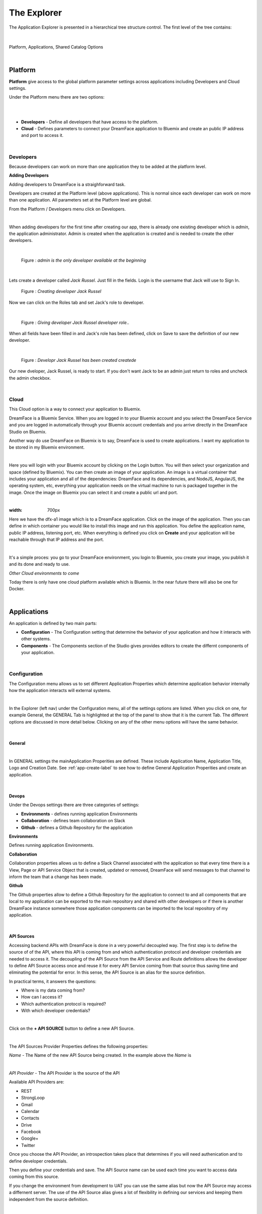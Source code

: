 .. _dfx-studio-explorer-label:

The Explorer
============


The Application Explorer is presented in a hierarchical tree structure control. The first level of the tree contains:

|

.. figure:: ../images/devguide/dfx-studio-hp-leftnav.png

Platform, Applications, Shared Catalog Options

|


Platform
--------

**Platform** give access to the global platform parameter settings across applications including Developers and Cloud settings.

Under the Platform menu there are two options:

|

.. image:: ../images/devguide/dfx-studio-platform-menu.png

|

* **Developers** - Define all developers that have access to the platform.
* **Cloud** - Defines parameters to connect your DreamFace application to Bluemix and create an public IP address and port to access it.

|

Developers
^^^^^^^^^^

Because developers can work on more than one application they to be added at the platform level.

**Adding Developers**


Adding developers to DreamFace is a straighforward task.

Developers are created at the Platform level (above applications). This is normal since each developer can work on more than
one application. All parameters set at the Platform level are global.

From the Platform / Developers menu click on Developers.

.. image:: ../images/devguide/dfx-studio-platform-menu.png

|

When adding developers for the first time after creating our app, there is already one existing developer which is *admin*,
the application administrator. Admin is created when the application is created and is needed to create the other developers.

|

.. figure:: ../images/devguide/dfx-dev-admin.png

   Figure : *admin is the only developer available at the beginning*
|

Lets create a developer called *Jack Russel*. Just fill in the fields. Login is the
username that Jack will use to Sign In.

.. figure:: ../images/devguide/dfx-dev-create-jrussel.png

   Figure : *Creating developer Jack Russel*

Now we can click on the Roles tab and set Jack's role to developer.

|

.. figure:: ../images/devguide/dfx-dev-role-jrussel.png

   Figure : *Giving developer Jack Russel developer role*..

When all fields have been filled in and Jack's role has been defined, click on Save to save the definition of our new developer.

|

.. figure:: ../images/devguide/dfx-dev-created-jrussel.png

   Figure : *Developr Jack Russel has been created createde*

Our new dveloper, Jack Russel, is ready to start. If you don't want Jack to be an admin just return to roles and uncheck
the admin checkbox.

|

Cloud
^^^^^

This Cloud option is a way to connect your application to Bluemix.

DreamFace is a Bluemix Service. When you are logged in to your Bluemix account and you select the DreamFace Service
and you are logged in automatically through your Bluemix account credentials and you arrive directly in the DreamFace Studio
on Bluemix.

Another way do use DreamFace on Bluemix is to say, DreamFace is used to create applications. I want my application to be
stored in my Bluemix environment.

|

.. image:: ../images/devguide/dfx-studio-platform-cloud.png

Here you will login with your Bluemix account by clicking on the Login button. You will then select your organization and
space (defined by Bluemix). You can then create an image of your application. An image is a virtual container that
includes your application and all of the dependencies: DreamFace and its dependencies, and  NodeJS, AngularJS,
the operating system, etc, everything your application needs on the virtual machine to run is packaged together in the image.
Once the image on Bluemix you can select it and create a public url and port.

|

.. image:: ../images/devguide/dfx-studio-platform-cloud.png
:width: 700px

Here we have the dfx-a1 image which is to a DreamFace application. Click on the image of the application. Then you can define
in which container you would like to install this image and run this application. You define the application name, public IP
address, listening port, etc. When everything is defined you click on **Create** and your application will be reachable through
that IP address and the port.

|

.. image:: ../images/devguide/dfx-bluemix-container-definition.png


It's a simple proces: you go to your DreamFace environment, you login to Bluemix, you create your image, you publish it
and its done and ready to use.


*Other Cloud environments to come*

Today there is only have one cloud platform available which is Bluemix. In the near future there will also be one for Docker.

|

Applications
------------

An application is defined by two main parts:

* **Configuration** - The Configuration setting that determine the behavior of your application and how it interacts with other systems.
* **Components** - The Components section of the Studio gives provides editors to create the differnt components of your application.

|

Configuration
^^^^^^^^^^^^^

The Configuration menu allows us to set different Application Properties which determine application behavior internally
how the application interacts will external systems.

|

.. image:: ../images/devguide/dfx-configuration.png

In the Explorer (left nav) under the Configuration menu, all of the settings options are listed.  When you click on one,
for example General, the GENERAL Tab is highlighted at the top of the panel to show that it is the current Tab. The different
options are discussed in more detail below. Clicking on any of the other menu options will have the same behavior.

|

General
,,,,,,,

|

.. image:: ../images/devguide/dfx-create-app.png

In GENERAL settings the mainApplication Properities are defined. These include Application Name, Application Title,
Logo and Creation Date. See :ref:`app-create-label` to see how to define General Application Properities and create an
application.

|

Devops
,,,,,,

Under the Devops settings there are three categories of settings:

* **Environments** - defines running application Environments
* **Collaboration** - defines team collaboration on Slack
* **Github** - defines a Github Repository for the application

**Environments**

Defines running application Environments.

**Collaboration**

.. image:: ../images/devguide/dfx-config-collaboration.png

Collaboration properties allows us to define a Slack Channel associated with the application so that every time there is
a View, Page or API Service Object that is created, updated or removed, DreamFace will send messages to that channel to
inform the team that a change has been made.

**Github**

.. image:: ../images/devguide/dfx-config-github.png

The Github properties allow to define a Github Repository for the application to connect to and all components that are local
to my application can be exported to the main repository and shared with other developers or if there is another DreamFace
instance somewhere those application components can be imported to the local repository of my application.

|

API Sources
,,,,,,,,,,,

Accessing backend APIs with DreamFace is done in a very powerful decoupled way. The first step is to define the source of
of the API, where this API is coming from and which authentication protocol and developer credentials are needed to access
it. The decoupling of the API Source from the API Service and Route definitions allows the developer to define API Source
access once and reuse it for every API Service coming from that source thus saving time and eliminating the potential for
error. In this sense, the API Source is an alias for the source definition.

In practical terms, it answers the questions:

* Where is my data coming from?
* How can I access it?
* Which authentication protocol is required?
* With which developer credentials?

|

.. image:: ../images/devguide/dfx-config-apisource.png

Click on the **+ API SOURCE** button to define a new API Source.

|

.. image:: ../images/devguide/dfx-config-api-provider.png

The API Sources Provider Properties defines the following properties:

*Name* - The Name of the new API Source being created. In the example above the *Name* is

|

*API Provider* - The API Provider is the source of the API

Available API Providers are:

* REST
* StrongLoop
* Gmail
* Calendar
* Contacts
* Drive
* Facebook
* Google+
* Twitter

Once you choose the API Provider, an introspection takes place that determines if you will need authenication and to define
developer credentials.

Then you define your credentials and save. The API Source name can be used each time you want to access data coming from
this source.

If you change the environment from development to UAT you can use the same alias but now the API Source may access a
differnent server. The use of the API Source alias gives a lot of flexibility in defining our services and keeping them
independent from the source definition.

|

Resources
,,,,,,,,,

Under the Resources settings there are four categories of settings:

* **Data Dictionarys** - A way to define JSON structures that can be reused.
* **Javascript** - Create your own Javascript file or upload an existing Javascript file.
* **CSS** - defines team collaboration on Slac
* **Images and Assets** - defines a Github Repository for the application

**Data Dictionary**

The Data Dictionary offers a way to define JSON structures that can be reused. Here we can define a payload coming back
from a REST service. This will allow the Studio to introspect the data and map it to fields automatically.

|

.. image:: ../images/devguide/dfx-studio-datadictionary.png

|

The Data Dictionary Editor will allow use to define the business object data structure.

.. image:: ../images/devguide/dfx-studio-ddeditor.png

It is also possible to create a business object that does not relate to an API. In this data structure you can put fields
of totally unrelated or related data. By defining this object, I can then pass it between View that can consume it and use
the definitions to get some data mappings automatically.

From a javascript point of view it is a class with a name that can be used throughout the application.
|

**Javascript**

When a creating a View you may want to use some javascript code that is not local to the View or you may want to use the
code in several Views. Javascript files can be created here with the code editor or imported (dropped) into the Application
Resources. The library of javascript in resources can be used throughout the application.

|

.. image:: ../images/devguide/dfx-config-resources-js-create.png

To create a Javascript file, click on the **Create** button and give the file a name. In this example, the name is *MyLib*.
Click *Ok* to save the name and start editing the javascript code.

|

.. image:: ../images/devguide/dfx-config-resources-js-edit.png

A code editor opens up and you can start adding the javascript. When finished, click on *Save* to save the code.

|

.. image:: ../images/devguide/dfx-config-resources-js-file.png

The file will appear in the Javascript Resources with the name given during creation and the .js extension.

|

**CSS**

:term:`CSS` resources can be created here in the code editor or imported (dropped). Once a CSS file is part of the resources
it is added to the application environment and can be accessed throughout the application.

|

.. image:: ../images/devguide/dfx-config-resources-css-create.png

To create a CSS file, click on the **Create** button and give the file a name. In this example, the name is *MyStyles*.
Click *Ok* to save the name and start editing the CSS.

|

.. image:: ../images/devguide/dfx-config-resources-css-edit.png

A code editor opens up and you can start adding the CSS. When finished, click on *Save* to save the file.

|

.. image:: ../images/devguide/dfx-config-resources-css-file.png

The file will appear in the CSS Resources with the name given during creation and the .css extension.

|

**Images & Assets**

Images and other assets can be imported (dropped) in the the Application Resources and added to the application environment.
As with Javascript and CSS files, they will be attached and accessible throughout the application.

|

Users and Roles
,,,,,,,,,,,,,,,


Application Users are the end users of the application and are different from developers. They need different access rights
and roles. These users and roles can be defined here.

By default there is one Application User defined when the application is created called *appuser* with a password of *12345*.
This user can be used for testing in Preview mode when creating and testing a View. Each time you enter Preview mode you
will be asked to authenticate. Use the *appuser* until other users are created.

There is also one defaut role created at the beginning, the *guest* role.

Users are defined by properties and roles.

**User Object Definition**

.. image:: ../images/devguide/dfx-config-users-object.png

The User Object Definition specifies which information defines a User, for example, Name: First Name, Last Name, Login:
Username, and Password, etc. ...

New objects and properties can be added to the User Object, for example, we could add the new property *Depatment* to the
*credentials* object definition. Then, each time we define a new Application User, Department will be one of the properties
to define a user.

A API Service Object can limit itself to use by only certain user roles. When it is executed there is a verification that
is done. No View, API Service Object or application can be executed without authenticating with an existing Application
and Password. Everything is protected.

The Application User calls a View, the View calls an API Service, if the role of the Application User is not in the allowed
list of roles for that service, it won't be executed and an error will be triggered.


**Roles**

Roles define the different roles of a user can have. By default there is a *guest* role.

.. image:: ../images/devguide/dfx-config-roles.png

|

Other roles can be added by clicking on the *Create* button.

.. image:: ../images/devguide/dfx-config-roles-props.png

When creating a new role, the role properties need to be defined. The Role Name, for example *Admin* and the Role Description
are defined in Role Properties.

.. image:: ../images/devguide/dfx-config-roles-rights.png

User rights can be associated with the Role. By default *API Execution Rights* are granted. This means that the user can
exectute a query and access the data coming from API Routes defined in DreamFace.

**Application Users**

Once the User credentials and Roles are defined, the actual Application Users need to be defined. By default, *appuser*
is defined when the application is created.

|

.. image:: ../images/devguide/dfx-config-appuser.png

Other Application Users can be added by clicking on the *Create* button.

|

.. image:: ../images/devguide/dfx-config-appuser-identity.png

When a new Application User is defined, user Identity, Properties and Roles need to be defined.

|

.. image:: ../images/devguide/dfx-config-appuser-roles.png

Choose the role that this Application User will have and click on *Save*. A user can have more than one role but only one
can be used as the Default role, in this case the default is the *guest* role.

|

Personalization
,,,,,,,,,,,,,,,

Personalization is used to define restrictions, pre-defined values for graphical controls or access rights to some pages
for each role. It will be available in a later release.

|

Deployment
,,,,,,,,,,

Once your application is finished and your are satisified with its functionality and behavior you can deploy it.

|

Deploying the application is a two step process, the first step is to build the application and the second step is to
deploy it to the cloud.

.. image:: ../images/devguide/dfx-config-build.png


DreamFace comes with three components:

* DreamFace for development
* DreamFace for deployment
* DreamFace Compiler

The Studio is part of DreamFace for development. DreamFace for development and DreamFace for deployment share the same
code base but they different usages. DreamFace for deployment does not contain the Studio and each application is running
on a separate port.

You use DreamFace for development to create your application. When your application is ready, you can click on **+BUILD NOW**
to call the DreamFace Compiler to compile and package your application. This will transform all of the components in the
repository into to code that can be executed. It will create a ZIP file which will be stored on the development server.

The next action needed is *Deploy this Build* to the deployment server, which means to send the zip file to the deployment
server. DreamFace for deployment will unzip the file and define it in its list of hosted applications. Once this is done, the
deployed application can be executed and log your users.


For more details on the DreamFace architecture See :ref:`platform-architecture-label`

|

Components
^^^^^^^^^^

Application Components include:

* **Pages** a composition of Views organized in a layout of on or more view cards.
* **Views** reusable user interface components which consume APIs Services to interact with back-end data.
* **API Service Objects** reusable components that define the data access.

|

.. image:: ../images/devguide/dfx-studio-1pg-leftnav.png

These are the main components of a DreamFace application.

DreamFace applications can be developped in a Top Down ( Pages -> Views -> API Service Objects) or a Bottom Up (API Service
Objects -> Views -> Pages) development process. The Bottom Up approach is usually preferred by serious developers because
it defines the data access first.

In the Bottom Up approach the first thing to do is to connect DreamFace to the data and retrieve the data.

Once the data access is defined, the Views can be created and bound to the API Services to collect, display and update the
specific data for that View.

Once the Views exist, they can be added to Pages in a certain layout using a Page Template (header, footer, left /right
nav, ...), to a page of the application. Cards and View Cards allow us to stay on the same page in a :ref:`SPA approach.

|
|

Pages
,,,,,

A Page is an assembly or composition of Views surrounded by a Page Template that determines how it will be presented.

An application can have more than one page and more than one page template.

Pages are created in the Page Editor. Within the Page Editor is a Template Editor to define Page Templates.

.. image:: ../images/devguide/dfx-studio-page-editor.png


In the same sense that a View is nothing more than an Angular Module, a Page is a composition of Angular Modules (Views).
All Views that are combined on a Page can share the Page scope to pass data from View to View.

|


Views
,,,,,

A View is a user interface component. In the Angular sense a View is an Angular Module. In the View Editor in the script
the View is the definition of the Angular Module for the current View. The module has a controller that is the main function
of the View. All other functions and code defintions that define the behavior of the the View go inside this controller and
are for this View only. These functions can do any kind of manipulation or validation for the View. It can call the backend
for data, validate a form on the click of a Button, etc.

Views are created in the View Editor.


.. image:: ../images/devguide/dfx-studio-view-editor.png

When the View is deployed it becomes an Angular Module.

|

API Service Object
,,,,,,,,,,,,,,,,,,

In DreamFace we build Views and Pages that can consume APIs.

Defining an API Service and the way to access data is decoupled into three parts:

1. Define the API Source - this defines how to access the API and the authentication needed to access it.
2. Define an API Service Object - this is a logical grouping of different API Services or endpoints into a logical object.
3. Define the actual API Service - this is the definition of the API route or endpoint.

This method to access the data is very powerful.

The API Source, for example, *publicREST* is a reusablle definition of the API source that can be used each we define that
type of API Service. This means that there is one place where we define access to this type API along with all of the
authentication / credentials requried to access it.

|

.. image:: ../images/devguide/dfx-studio-apisSO-news.png

An API Service Object is a way to group API Services together logically. Imagine that you want to build a News Service Object
that groups together News coming from different sources like CNN News, NY Times, Yahoo News, etc. using the concept of API
Service Object we can group the services together under the same logical API Service Object called NewsService.

|

.. image:: ../images/devguide/dfx-studio-apiservices-news.png

Each one of the services defined in the logical object will be an API Service endpoint in DreamFace (in the Angular/Node
sense) that you can later bind to a the user interface View to access and modify the data.

The different API Services in the Service Object are methods.




Shared Catalog
--------------

The Shared Catalog is a special application that is created by default to allow the developers to reuse any application
component across multiple applications within the same tenant.

It is also possible to share Application Components across tenants by exporting / importing with the Github interface
in DreamFace.


Return to the `Documentation Home <http://localhost:63342/dfd/build/index.html>`_.

